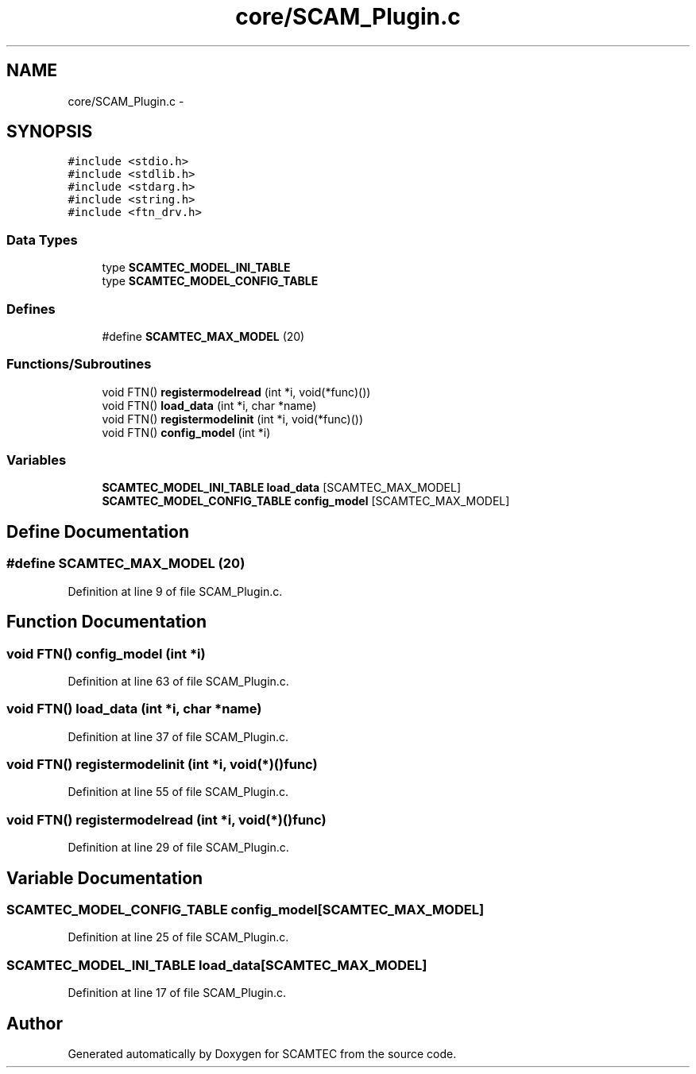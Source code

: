 .TH "core/SCAM_Plugin.c" 3 "Wed May 9 2012" "Version v0.1" "SCAMTEC" \" -*- nroff -*-
.ad l
.nh
.SH NAME
core/SCAM_Plugin.c \- 
.SH SYNOPSIS
.br
.PP
\fC#include <stdio.h>\fP
.br
\fC#include <stdlib.h>\fP
.br
\fC#include <stdarg.h>\fP
.br
\fC#include <string.h>\fP
.br
\fC#include <ftn_drv.h>\fP
.br

.SS "Data Types"

.in +1c
.ti -1c
.RI "type \fBSCAMTEC_MODEL_INI_TABLE\fP"
.br
.ti -1c
.RI "type \fBSCAMTEC_MODEL_CONFIG_TABLE\fP"
.br
.in -1c
.SS "Defines"

.in +1c
.ti -1c
.RI "#define \fBSCAMTEC_MAX_MODEL\fP   (20)"
.br
.in -1c
.SS "Functions/Subroutines"

.in +1c
.ti -1c
.RI "void FTN() \fBregistermodelread\fP (int *i, void(*func)())"
.br
.ti -1c
.RI "void FTN() \fBload_data\fP (int *i, char *name)"
.br
.ti -1c
.RI "void FTN() \fBregistermodelinit\fP (int *i, void(*func)())"
.br
.ti -1c
.RI "void FTN() \fBconfig_model\fP (int *i)"
.br
.in -1c
.SS "Variables"

.in +1c
.ti -1c
.RI "\fBSCAMTEC_MODEL_INI_TABLE\fP \fBload_data\fP [SCAMTEC_MAX_MODEL]"
.br
.ti -1c
.RI "\fBSCAMTEC_MODEL_CONFIG_TABLE\fP \fBconfig_model\fP [SCAMTEC_MAX_MODEL]"
.br
.in -1c
.SH "Define Documentation"
.PP 
.SS "#define SCAMTEC_MAX_MODEL   (20)"
.PP
Definition at line 9 of file SCAM_Plugin.c.
.SH "Function Documentation"
.PP 
.SS "void FTN() config_model (int *i)"
.PP
Definition at line 63 of file SCAM_Plugin.c.
.SS "void FTN() load_data (int *i, char *name)"
.PP
Definition at line 37 of file SCAM_Plugin.c.
.SS "void FTN() registermodelinit (int *i, void(*)()func)"
.PP
Definition at line 55 of file SCAM_Plugin.c.
.SS "void FTN() registermodelread (int *i, void(*)()func)"
.PP
Definition at line 29 of file SCAM_Plugin.c.
.SH "Variable Documentation"
.PP 
.SS "\fBSCAMTEC_MODEL_CONFIG_TABLE\fP config_model[SCAMTEC_MAX_MODEL]"
.PP
Definition at line 25 of file SCAM_Plugin.c.
.SS "\fBSCAMTEC_MODEL_INI_TABLE\fP load_data[SCAMTEC_MAX_MODEL]"
.PP
Definition at line 17 of file SCAM_Plugin.c.
.SH "Author"
.PP 
Generated automatically by Doxygen for SCAMTEC from the source code.
